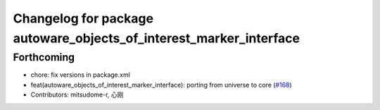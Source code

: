 ^^^^^^^^^^^^^^^^^^^^^^^^^^^^^^^^^^^^^^^^^^^^^^^^^^^^^^^^^^^^^^^^^^^
Changelog for package autoware_objects_of_interest_marker_interface
^^^^^^^^^^^^^^^^^^^^^^^^^^^^^^^^^^^^^^^^^^^^^^^^^^^^^^^^^^^^^^^^^^^

Forthcoming
-----------
* chore: fix versions in package.xml
* feat(autoware_objects_of_interest_marker_interface): porting from universe to core (`#168 <https://github.com/autowarefoundation/autoware.core/issues/168>`_)
* Contributors: mitsudome-r, 心刚
